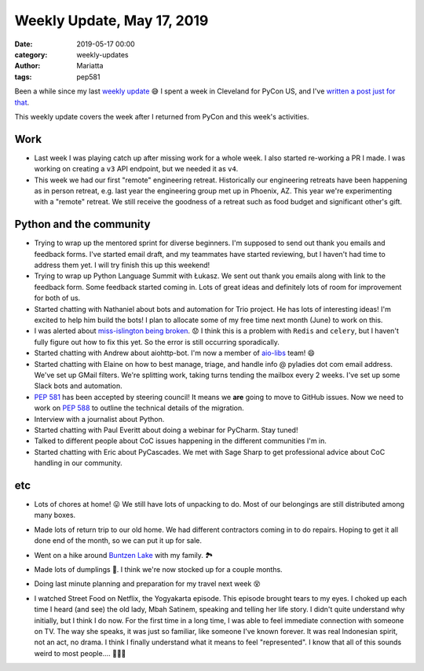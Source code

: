 Weekly Update, May 17, 2019
#############################

:date: 2019-05-17 00:00
:category: weekly-updates
:author: Mariatta
:tags: pep581

Been a while since my last `weekly update <../weekly-update-april-30-2019.html>`_ 😅
I spent a week in Cleveland for PyCon US, and I've
`written a post just for that <../mariatta-pycon-2019-recap>`_.

This weekly update covers the week after I returned from PyCon and this
week's activities.

Work
----

- Last week I was playing catch up after missing work for a whole week. I also
  started re-working a PR I made. I was working on creating a ``v3`` API endpoint,
  but we needed it as ``v4``.

- This week we had our first "remote" engineering retreat. Historically our
  engineering retreats have been happening as in person retreat, e.g. last
  year the engineering group met up in Phoenix, AZ. This year we're experimenting
  with a "remote" retreat. We still receive the goodness of a retreat such as
  food budget and significant other's gift.


Python and the community
------------------------

- Trying to wrap up the mentored sprint for diverse beginners. I'm supposed to
  send out thank you emails and feedback forms. I've started email draft,
  and my teammates have started reviewing, but I haven't had time to address
  them yet. I will try finish this up this weekend!

- Trying to wrap up Python Language Summit with Łukasz. We sent out thank you
  emails along with link to the feedback form. Some feedback started coming in.
  Lots of great ideas and definitely lots of room for improvement for both of us.

- Started chatting with Nathaniel about bots and automation for Trio project. He
  has lots of interesting ideas! I'm excited to help him build the bots! I plan
  to allocate some of my free time next month (June) to work on this.

- I was alerted about `miss-islington being broken
  <https://mail.python.org/pipermail/python-committers/2019-May/006728.html>`_. 😟
  I think this is a problem with ``Redis`` and ``celery``, but I haven't fully figure out
  how to fix this yet. So the error is still occurring sporadically.

- Started chatting with Andrew about aiohttp-bot. I'm now a member of `aio-libs
  <https://github.com/aio-libs>`_ team! 😄

- Started chatting with Elaine on how to best manage, triage, and handle
  info @ pyladies dot com email address. We've set up GMail filters. We're splitting
  work, taking turns tending the mailbox every 2 weeks.  I've set up some
  Slack bots and automation.

- `PEP 581 <https://www.python.org/dev/peps/pep-0581/>`_ has been accepted by
  steering council! It means we **are** going to move to GitHub issues.
  Now we need to work on `PEP 588 <https://www.python.org/dev/peps/pep-0588/>`_
  to outline the technical details of the migration.

- Interview with a journalist about Python.

- Started chatting with Paul Everitt about doing a webinar for PyCharm.
  Stay tuned!

- Talked to different people about CoC issues happening in the different
  communities I'm in.

- Started chatting with Eric about PyCascades. We met with Sage Sharp to get
  professional advice about CoC handling in our community.


etc
---

- Lots of chores at home! 😛 We still have lots of unpacking to do. Most of our
  belongings are still distributed among many boxes.

- Made lots of return trip to our old home. We had different contractors coming
  in to do repairs. Hoping to get it all done end of the month, so we can put
  it up for sale.

- Went on a hike around `Buntzen Lake <http://www.buntzenlake.ca/>`_ with my family. 🏞

  .. image:: https://lh3.googleusercontent.com/hMl0x8VeJpOapIoJ4SDTblaqkYFEOxHRTQnn0LxpusWA-SH6bw8GKIgg6nUbmudg7OsJxyWj0tZ_Qf0E0tQiCxWKA51VazvlkWyROUz6xbxmKzPspc8VIFUftL1edwnODNPpPfEZlVSMNAu1HGexlwmNml2IlLlvHb0TcBFEfSB3LAtUJfdRM9l5rWZ8RJWyYXRQxFVzy7EDeMZLvrLJHsxC3LjFJ4DQ9fhm84C-j0a4_Px49QpREx_56KRn8ydyPkrz5WJh2ncnXVCdVK3uzZQyup04oAdoGU0KcE1mqw-7SWY2QKlz4NjS7xfvCIzxnVAmAMWApP9HBiXVA2xRLil83V7i0DvwxwPK8Yg4vK7c6HrR_Y_K4DvHV_Ft67nqHOOBQMpiGtu3zmYboNDrmN__uhttYNCOffXd0V6hfAn3hnStkCQrSD9aTOfFemlr9XA9bFUEqD7zUWXsykXQZRPpPIKj4VfSjQiba0UeeT1ZA3eFy-02Y3Kn0J5bZLZBUhCoAjvhY57fywCbqSqsCLv_-nOyjJmiDpBUNdZhLxKJX4KiiCHhPrdQvBY-BdROnwVQa-6WgSkXu601svtTGKtNtP_ufwaqcKACDUF2RPKt11ois12fnJBJ0a0bt_NR3tUJIyHYr9CXO9_5JTyj-5Pg91JbXQWN=w1876-h1406-no
      :width: 400

- Made lots of dumplings 🥟. I think we're now stocked up for a couple months.

  .. image:: https://lh3.googleusercontent.com/eGeGP8tfJU2DIerHboufZOYHZVMpy4FJ0DMipFl_IGc6uZWIgFeNGOOn3a1TIEfG1PhvPQEUgUZp0ifrY9vzl2t4LG3lARrnmewHKpyDZGI9MEDK3Lt9nlunwNmg40dDQ66VCzTCzWtUq5Wsp31KBmF3WcltFHSQgbNFqlZesMHX-ezSCNzSG0_rF0_1klTefyrdlGXGKX7eT_ajagp_MNxLdAaY6_dQnBmBzqmqbyO6VZt_yuzCR1pZA9EJ2SwsrHxz6f4vf9JL5GqHspTDQtcJM8yJ8fdKlNitbKRiea09Wpn1uI-bs-TYt4lN02tjz7ZhkJ90PlD1yIJ7FoEkgKD7kd74gOsd9mHm6cnj-vjbWdZENcP1A2Ln_T-rRMRHpJPo_q5nOuqAU6a6YdkWHkkZLJcACMc0a9H9A7-q-DI3N2JMEaUaiF-6npz3hHiGvzE5SsmmyI5coRSEqmsO9XnhPPGKiBqx6aKr30pomXfM9L1hN4rQIVejWcVL6pomN--3Jcqval_nhew0c_n7Fky0qBuSWTkxf4c6zd5VFS_xrZ3u--gw9hCIRX9eGQjx_lxi9f3yte-vyoOgDbRqE0z_GLRiQDTxLd3i6Rh223bFniat_155vvNPKCM9gwRR6N8xpMY6LF96ESWA84x2uwAmxJ4VUJKJ=w1056-h1406-no
      :width: 400

- Doing last minute planning and preparation for my travel next week 😵

- I watched Street Food on Netflix, the Yogyakarta episode. This episode brought
  tears to my eyes. I choked up each time I heard (and see) the old lady, Mbah
  Satinem, speaking and telling her life story. I didn't quite understand
  why initially, but I think I do now. For the first time in a long time, I was
  able to feel immediate connection with someone on TV. The way she speaks,
  it was just so familiar, like someone I've known forever. It was real
  Indonesian spirit, not an act, no drama. I think I finally understand
  what it means to feel "represented". I know that all of this sounds weird to
  most people.... 🤷🏻‍♀️
